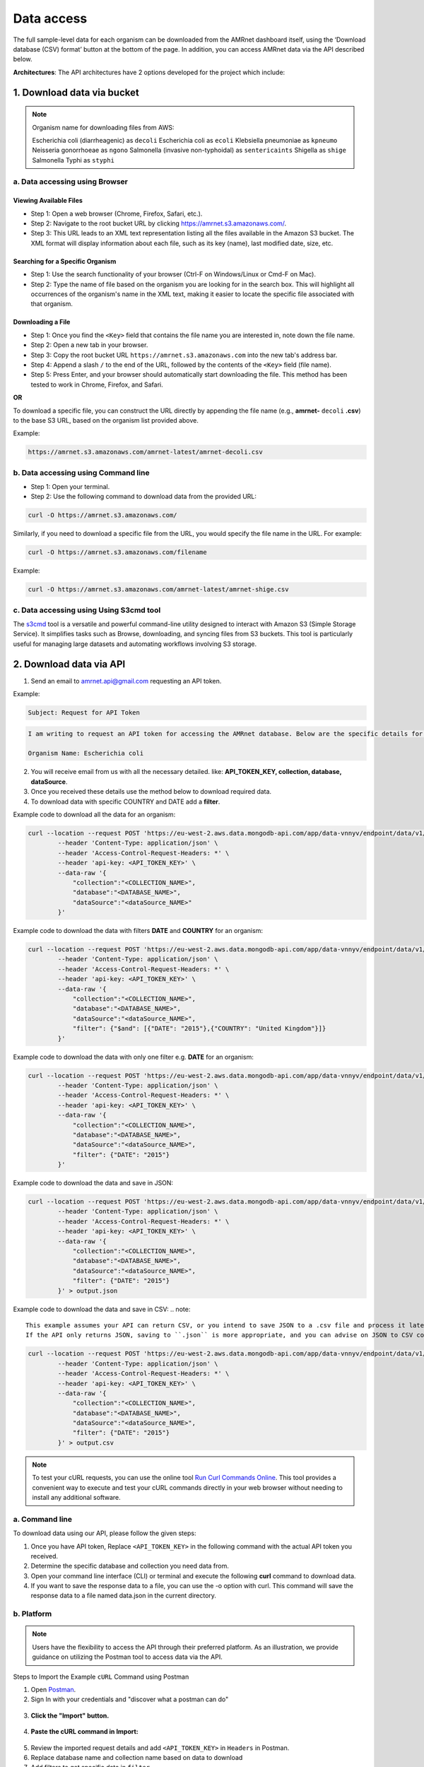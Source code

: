 .. spelling::

   apiauth
   apidatalake
   apigui
   diarrheagenic
   decoli
   ecoli
   Klebsiella
   pneumoniae
   kpneumo
   Neisseria
   gonorrhoeae
   ngono
   sentericaints
   senterica
   shige
   Typhi
   styphi
   amrnet

Data access
===========

The full sample-level data for each organism can be downloaded from the AMRnet dashboard itself, using the ‘Download database (CSV) format’ button at the bottom of the page. In addition, you can access AMRnet data via the API described below.

**Architectures**: The API architectures have 2 options developed for the project which include:

.. Commented out sections for API architecture options (uncomment if applicable and ensure consistency with the "2 options" statement)
.. **OPTION 1:**
.. .. figure:: assets/apiauth1.png
..    :width: 100%
..    :align: center
..    :alt: api
.. .. figure:: assets/arrow.png
..    :width: 100%
..    :align: center
..    :alt: api
.. .. figure:: assets/apiauth2.png
..     :width: 100%
..     :align: center
..     :alt: api

.. **OPTION 2:**
.. .. figure:: assets/apidatalake1.png
..    :width: 100%
..    :align: center
..    :alt: api
.. .. figure:: assets/arrow.png
..    :width: 100%
..    :align: center
..    :alt: api
.. .. figure:: assets/apidatalake2.png
..     :width: 100%
..     :align: center
..     :alt: api

.. **OPTION 3:**
.. .. figure:: assets/apigui1.png
..    :width: 100%
..    :align: center
..    :alt: api
.. .. figure:: assets/arrow.png
..    :width: 100%
..    :align: center
..    :alt: api
.. .. figure:: assets/apigui2.png
..     :width: 100%
..     :align: center
..     :alt: api

1. Download data via bucket
---------------------------

.. note::

    Organism name for downloading files from AWS:

    Escherichia coli (diarrheagenic) as ``decoli``
    Escherichia coli as ``ecoli``
    Klebsiella pneumoniae as ``kpneumo``
    Neisseria gonorrhoeae as ``ngono``
    Salmonella (invasive non-typhoidal) as ``sentericaints``
    Shigella as ``shige``
    Salmonella Typhi as ``styphi``

a. Data accessing using Browser
******************************************

Viewing Available Files
~~~~~~~~~~~~~~~~~~~~~~~
* Step 1: Open a web browser (Chrome, Firefox, Safari, etc.).
* Step 2: Navigate to the root bucket URL by clicking `https://amrnet.s3.amazonaws.com/ <https://amrnet.s3.amazonaws.com/>`_.
* Step 3: This URL leads to an XML text representation listing all the files available in the Amazon S3 bucket. The XML format will display information about each file, such as its key (name), last modified date, size, etc.

Searching for a Specific Organism
~~~~~~~~~~~~~~~~~~~~~~~~~~~~~~~~~~
* Step 1: Use the search functionality of your browser (Ctrl-F on Windows/Linux or Cmd-F on Mac).
* Step 2: Type the name of file based on the organism you are looking for in the search box. This will highlight all occurrences of the organism's name in the XML text, making it easier to locate the specific file associated with that organism.

Downloading a File
~~~~~~~~~~~~~~~~~~
* Step 1: Once you find the ``<Key>`` field that contains the file name you are interested in, note down the file name.
* Step 2: Open a new tab in your browser.
* Step 3: Copy the root bucket URL ``https://amrnet.s3.amazonaws.com`` into the new tab's address bar.
* Step 4: Append a slash ``/`` to the end of the URL, followed by the contents of the ``<Key>`` field (file name).
* Step 5: Press Enter, and your browser should automatically start downloading the file. This method has been tested to work in Chrome, Firefox, and Safari.

**OR**

To download a specific file, you can construct the URL directly by appending the file name (e.g., **amrnet-** ``decoli`` **.csv**) to the base S3 URL, based on the organism list provided above.

Example:

.. code-block:: bash

    https://amrnet.s3.amazonaws.com/amrnet-latest/amrnet-decoli.csv

b. Data accessing using Command line
************************************************

* Step 1: Open your terminal.
* Step 2: Use the following command to download data from the provided URL:

.. code-block:: bash

    curl -O https://amrnet.s3.amazonaws.com/

Similarly, if you need to download a specific file from the URL, you would specify the file name in the URL. For example:

.. code-block:: bash

    curl -O https://amrnet.s3.amazonaws.com/filename


Example:

.. code-block:: bash

    curl -O https://amrnet.s3.amazonaws.com/amrnet-latest/amrnet-shige.csv


c. Data accessing using Using S3cmd tool
***************************************************

The `s3cmd <https://s3tools.org/s3cmd>`_ tool is a versatile and powerful command-line utility designed to interact with Amazon S3 (Simple Storage Service). It simplifies tasks such as Browse, downloading, and syncing files from S3 buckets. This tool is particularly useful for managing large datasets and automating workflows involving S3 storage.

2. Download data via API
------------------------

1. Send an email to amrnet.api@gmail.com requesting an API token.

Example:

.. code-block:: bash

        Subject: Request for API Token

.. code-block:: bash

        I am writing to request an API token for accessing the AMRnet database. Below are the specific details for my request:

        Organism Name: Escherichia coli

2. You will receive email from us with all the necessary detailed. like: **API_TOKEN_KEY, collection, database, dataSource**.
3. Once you received these details use the method below to download required data.
4. To download data with specific COUNTRY and DATE add a **filter**.

Example code to download all the data for an organism:

.. code-block:: bash

    curl --location --request POST 'https://eu-west-2.aws.data.mongodb-api.com/app/data-vnnyv/endpoint/data/v1/action/find' \
            --header 'Content-Type: application/json' \
            --header 'Access-Control-Request-Headers: *' \
            --header 'api-key: <API_TOKEN_KEY>' \
            --data-raw '{
                "collection":"<COLLECTION_NAME>",
                "database":"<DATABASE_NAME>",
                "dataSource":"<dataSource_NAME>"
            }'


Example code to download the data with filters **DATE** and **COUNTRY** for an organism:

.. code-block:: bash

    curl --location --request POST 'https://eu-west-2.aws.data.mongodb-api.com/app/data-vnnyv/endpoint/data/v1/action/find' \
            --header 'Content-Type: application/json' \
            --header 'Access-Control-Request-Headers: *' \
            --header 'api-key: <API_TOKEN_KEY>' \
            --data-raw '{
                "collection":"<COLLECTION_NAME>",
                "database":"<DATABASE_NAME>",
                "dataSource":"<dataSource_NAME>",
                "filter": {"$and": [{"DATE": "2015"},{"COUNTRY": "United Kingdom"}]}
            }'

Example code to download the data with only one filter e.g. **DATE** for an organism:

.. code-block:: bash

    curl --location --request POST 'https://eu-west-2.aws.data.mongodb-api.com/app/data-vnnyv/endpoint/data/v1/action/find' \
            --header 'Content-Type: application/json' \
            --header 'Access-Control-Request-Headers: *' \
            --header 'api-key: <API_TOKEN_KEY>' \
            --data-raw '{
                "collection":"<COLLECTION_NAME>",
                "database":"<DATABASE_NAME>",
                "dataSource":"<dataSource_NAME>",
                "filter": {"DATE": "2015"}
            }'

Example code to download the data and save in JSON:

.. code-block:: bash

    curl --location --request POST 'https://eu-west-2.aws.data.mongodb-api.com/app/data-vnnyv/endpoint/data/v1/action/find' \
            --header 'Content-Type: application/json' \
            --header 'Access-Control-Request-Headers: *' \
            --header 'api-key: <API_TOKEN_KEY>' \
            --data-raw '{
                "collection":"<COLLECTION_NAME>",
                "database":"<DATABASE_NAME>",
                "dataSource":"<dataSource_NAME>",
                "filter": {"DATE": "2015"}
            }' > output.json

Example code to download the data and save in CSV:
.. note::
    This example assumes your API can return CSV, or you intend to save JSON to a .csv file and process it later.
    If the API only returns JSON, saving to ``.json`` is more appropriate, and you can advise on JSON to CSV conversion tools.

.. code-block:: bash

    curl --location --request POST 'https://eu-west-2.aws.data.mongodb-api.com/app/data-vnnyv/endpoint/data/v1/action/find' \
            --header 'Content-Type: application/json' \
            --header 'Access-Control-Request-Headers: *' \
            --header 'api-key: <API_TOKEN_KEY>' \
            --data-raw '{
                "collection":"<COLLECTION_NAME>",
                "database":"<DATABASE_NAME>",
                "dataSource":"<dataSource_NAME>",
                "filter": {"DATE": "2015"}
            }' > output.csv


.. note::

    To test your cURL requests, you can use the online tool `Run Curl Commands Online <https://reqbin.com/curl>`_. This tool provides a convenient way to execute and test your cURL commands directly in your web browser without needing to install any additional software.

a. Command line
***************

To download data using our API, please follow the given steps:

1. Once you have API token, Replace ``<API_TOKEN_KEY>`` in the following command with the actual API token you received.
2. Determine the specific database and collection you need data from.
3. Open your command line interface (CLI) or terminal and execute the following **curl** command to download data.
4. If you want to save the response data to a file, you can use the -o option with curl. This command will save the response data to a file named data.json in the current directory.

b. Platform
***********

.. note::

    Users have the flexibility to access the API through their preferred platform. As an illustration, we provide guidance on utilizing the Postman tool to access data via the API.

Steps to Import the Example ``cURL`` Command using Postman

1. Open `Postman <https://www.postman.com/>`_.
2. Sign In with your credentials and "discover what a postman can do"

.. figure:: assets/login_postman.png
   :width: 100%
   :align: center
   :alt: Login

3. **Click the "Import" button.**

.. figure:: assets/import_postman.png
   :width: 100%
   :align: center
   :alt: Import

4. **Paste the cURL command in Import:**

.. figure:: assets/curl_postman.png
   :width: 100%
   :align: center
   :alt: CURL

5. Review the imported request details and add ``<API_TOKEN_KEY>`` in ``Headers`` in Postman.
6. Replace database name and collection name based on data to download
7. Add filters to get specific data in ``filter``

.. figure:: assets/sample_postman.png
   :width: 100%
   :align: center
   :alt: filter

8. **Click "Send" to execute the request and view the response.**

.. figure:: assets/send_postman.png
   :width: 100%
   :align: center
   :alt: send

9. **Save the response in file**

.. figure:: assets/save_postman.png
   :width: 100%
   :align: center
   :alt: save

3. Graphical User Interface (GUI)
---------------------------------